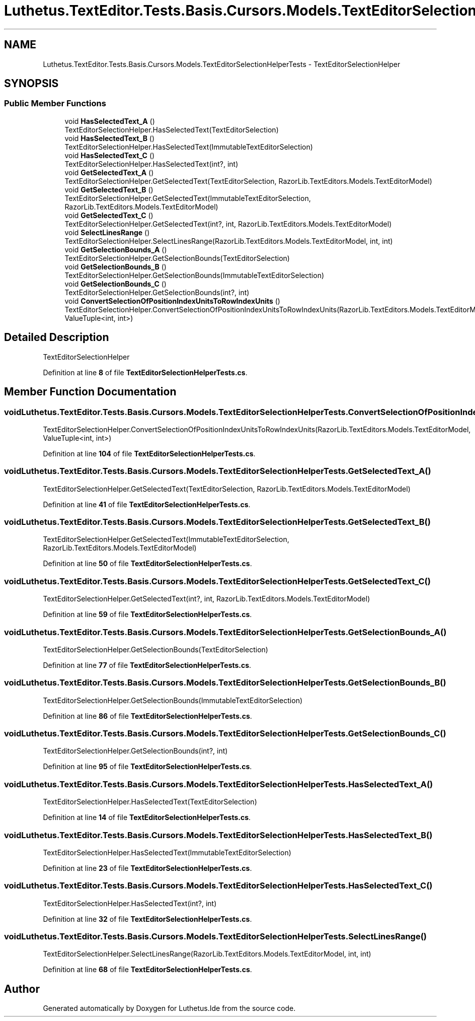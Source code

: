 .TH "Luthetus.TextEditor.Tests.Basis.Cursors.Models.TextEditorSelectionHelperTests" 3 "Version 1.0.0" "Luthetus.Ide" \" -*- nroff -*-
.ad l
.nh
.SH NAME
Luthetus.TextEditor.Tests.Basis.Cursors.Models.TextEditorSelectionHelperTests \- TextEditorSelectionHelper  

.SH SYNOPSIS
.br
.PP
.SS "Public Member Functions"

.in +1c
.ti -1c
.RI "void \fBHasSelectedText_A\fP ()"
.br
.RI "TextEditorSelectionHelper\&.HasSelectedText(TextEditorSelection) "
.ti -1c
.RI "void \fBHasSelectedText_B\fP ()"
.br
.RI "TextEditorSelectionHelper\&.HasSelectedText(ImmutableTextEditorSelection) "
.ti -1c
.RI "void \fBHasSelectedText_C\fP ()"
.br
.RI "TextEditorSelectionHelper\&.HasSelectedText(int?, int) "
.ti -1c
.RI "void \fBGetSelectedText_A\fP ()"
.br
.RI "TextEditorSelectionHelper\&.GetSelectedText(TextEditorSelection, RazorLib\&.TextEditors\&.Models\&.TextEditorModel) "
.ti -1c
.RI "void \fBGetSelectedText_B\fP ()"
.br
.RI "TextEditorSelectionHelper\&.GetSelectedText(ImmutableTextEditorSelection, RazorLib\&.TextEditors\&.Models\&.TextEditorModel) "
.ti -1c
.RI "void \fBGetSelectedText_C\fP ()"
.br
.RI "TextEditorSelectionHelper\&.GetSelectedText(int?, int, RazorLib\&.TextEditors\&.Models\&.TextEditorModel) "
.ti -1c
.RI "void \fBSelectLinesRange\fP ()"
.br
.RI "TextEditorSelectionHelper\&.SelectLinesRange(RazorLib\&.TextEditors\&.Models\&.TextEditorModel, int, int) "
.ti -1c
.RI "void \fBGetSelectionBounds_A\fP ()"
.br
.RI "TextEditorSelectionHelper\&.GetSelectionBounds(TextEditorSelection) "
.ti -1c
.RI "void \fBGetSelectionBounds_B\fP ()"
.br
.RI "TextEditorSelectionHelper\&.GetSelectionBounds(ImmutableTextEditorSelection) "
.ti -1c
.RI "void \fBGetSelectionBounds_C\fP ()"
.br
.RI "TextEditorSelectionHelper\&.GetSelectionBounds(int?, int) "
.ti -1c
.RI "void \fBConvertSelectionOfPositionIndexUnitsToRowIndexUnits\fP ()"
.br
.RI "TextEditorSelectionHelper\&.ConvertSelectionOfPositionIndexUnitsToRowIndexUnits(RazorLib\&.TextEditors\&.Models\&.TextEditorModel, ValueTuple<int, int>) "
.in -1c
.SH "Detailed Description"
.PP 
TextEditorSelectionHelper 
.PP
Definition at line \fB8\fP of file \fBTextEditorSelectionHelperTests\&.cs\fP\&.
.SH "Member Function Documentation"
.PP 
.SS "void Luthetus\&.TextEditor\&.Tests\&.Basis\&.Cursors\&.Models\&.TextEditorSelectionHelperTests\&.ConvertSelectionOfPositionIndexUnitsToRowIndexUnits ()"

.PP
TextEditorSelectionHelper\&.ConvertSelectionOfPositionIndexUnitsToRowIndexUnits(RazorLib\&.TextEditors\&.Models\&.TextEditorModel, ValueTuple<int, int>) 
.PP
Definition at line \fB104\fP of file \fBTextEditorSelectionHelperTests\&.cs\fP\&.
.SS "void Luthetus\&.TextEditor\&.Tests\&.Basis\&.Cursors\&.Models\&.TextEditorSelectionHelperTests\&.GetSelectedText_A ()"

.PP
TextEditorSelectionHelper\&.GetSelectedText(TextEditorSelection, RazorLib\&.TextEditors\&.Models\&.TextEditorModel) 
.PP
Definition at line \fB41\fP of file \fBTextEditorSelectionHelperTests\&.cs\fP\&.
.SS "void Luthetus\&.TextEditor\&.Tests\&.Basis\&.Cursors\&.Models\&.TextEditorSelectionHelperTests\&.GetSelectedText_B ()"

.PP
TextEditorSelectionHelper\&.GetSelectedText(ImmutableTextEditorSelection, RazorLib\&.TextEditors\&.Models\&.TextEditorModel) 
.PP
Definition at line \fB50\fP of file \fBTextEditorSelectionHelperTests\&.cs\fP\&.
.SS "void Luthetus\&.TextEditor\&.Tests\&.Basis\&.Cursors\&.Models\&.TextEditorSelectionHelperTests\&.GetSelectedText_C ()"

.PP
TextEditorSelectionHelper\&.GetSelectedText(int?, int, RazorLib\&.TextEditors\&.Models\&.TextEditorModel) 
.PP
Definition at line \fB59\fP of file \fBTextEditorSelectionHelperTests\&.cs\fP\&.
.SS "void Luthetus\&.TextEditor\&.Tests\&.Basis\&.Cursors\&.Models\&.TextEditorSelectionHelperTests\&.GetSelectionBounds_A ()"

.PP
TextEditorSelectionHelper\&.GetSelectionBounds(TextEditorSelection) 
.PP
Definition at line \fB77\fP of file \fBTextEditorSelectionHelperTests\&.cs\fP\&.
.SS "void Luthetus\&.TextEditor\&.Tests\&.Basis\&.Cursors\&.Models\&.TextEditorSelectionHelperTests\&.GetSelectionBounds_B ()"

.PP
TextEditorSelectionHelper\&.GetSelectionBounds(ImmutableTextEditorSelection) 
.PP
Definition at line \fB86\fP of file \fBTextEditorSelectionHelperTests\&.cs\fP\&.
.SS "void Luthetus\&.TextEditor\&.Tests\&.Basis\&.Cursors\&.Models\&.TextEditorSelectionHelperTests\&.GetSelectionBounds_C ()"

.PP
TextEditorSelectionHelper\&.GetSelectionBounds(int?, int) 
.PP
Definition at line \fB95\fP of file \fBTextEditorSelectionHelperTests\&.cs\fP\&.
.SS "void Luthetus\&.TextEditor\&.Tests\&.Basis\&.Cursors\&.Models\&.TextEditorSelectionHelperTests\&.HasSelectedText_A ()"

.PP
TextEditorSelectionHelper\&.HasSelectedText(TextEditorSelection) 
.PP
Definition at line \fB14\fP of file \fBTextEditorSelectionHelperTests\&.cs\fP\&.
.SS "void Luthetus\&.TextEditor\&.Tests\&.Basis\&.Cursors\&.Models\&.TextEditorSelectionHelperTests\&.HasSelectedText_B ()"

.PP
TextEditorSelectionHelper\&.HasSelectedText(ImmutableTextEditorSelection) 
.PP
Definition at line \fB23\fP of file \fBTextEditorSelectionHelperTests\&.cs\fP\&.
.SS "void Luthetus\&.TextEditor\&.Tests\&.Basis\&.Cursors\&.Models\&.TextEditorSelectionHelperTests\&.HasSelectedText_C ()"

.PP
TextEditorSelectionHelper\&.HasSelectedText(int?, int) 
.PP
Definition at line \fB32\fP of file \fBTextEditorSelectionHelperTests\&.cs\fP\&.
.SS "void Luthetus\&.TextEditor\&.Tests\&.Basis\&.Cursors\&.Models\&.TextEditorSelectionHelperTests\&.SelectLinesRange ()"

.PP
TextEditorSelectionHelper\&.SelectLinesRange(RazorLib\&.TextEditors\&.Models\&.TextEditorModel, int, int) 
.PP
Definition at line \fB68\fP of file \fBTextEditorSelectionHelperTests\&.cs\fP\&.

.SH "Author"
.PP 
Generated automatically by Doxygen for Luthetus\&.Ide from the source code\&.
